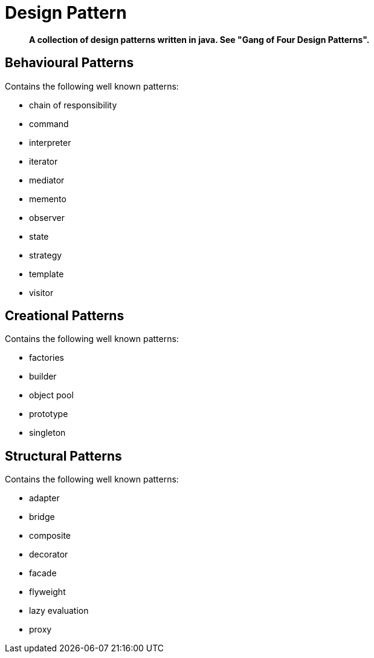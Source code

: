 = Design Pattern

[abstract]
*A collection of design patterns written in java. See "Gang of Four Design Patterns".*

== Behavioural Patterns
.Contains the following well known patterns:
* chain of responsibility
* command
* interpreter
* iterator
* mediator
* memento
* observer
* state
* strategy
* template
* visitor

== Creational Patterns
.Contains the following well known patterns:
* factories
* builder
* object pool
* prototype
* singleton

== Structural Patterns
.Contains the following well known patterns:
* adapter
* bridge
* composite
* decorator
* facade
* flyweight
* lazy evaluation
* proxy
